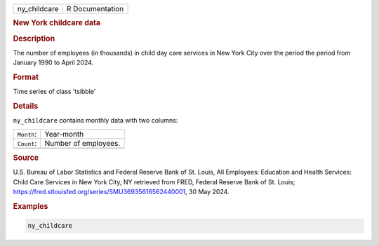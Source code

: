 .. container::

   .. container::

      ============ ===============
      ny_childcare R Documentation
      ============ ===============

      .. rubric:: New York childcare data
         :name: new-york-childcare-data

      .. rubric:: Description
         :name: description

      The number of employees (in thousands) in child day care services
      in New York City over the period the period from January 1990 to
      April 2024.

      .. rubric:: Format
         :name: format

      Time series of class 'tsibble'

      .. rubric:: Details
         :name: details

      ``ny_childcare`` contains monthly data with two columns:

      ========== ====================
      ``Month``: Year-month
      ``Count``: Number of employees.
      \          
      ========== ====================

      .. rubric:: Source
         :name: source

      U.S. Bureau of Labor Statistics and Federal Reserve Bank of St.
      Louis, All Employees: Education and Health Services: Child Care
      Services in New York City, NY retrieved from FRED, Federal Reserve
      Bank of St. Louis;
      https://fred.stlouisfed.org/series/SMU36935616562440001, 30 May
      2024.

      .. rubric:: Examples
         :name: examples

      .. code:: R

         ny_childcare
